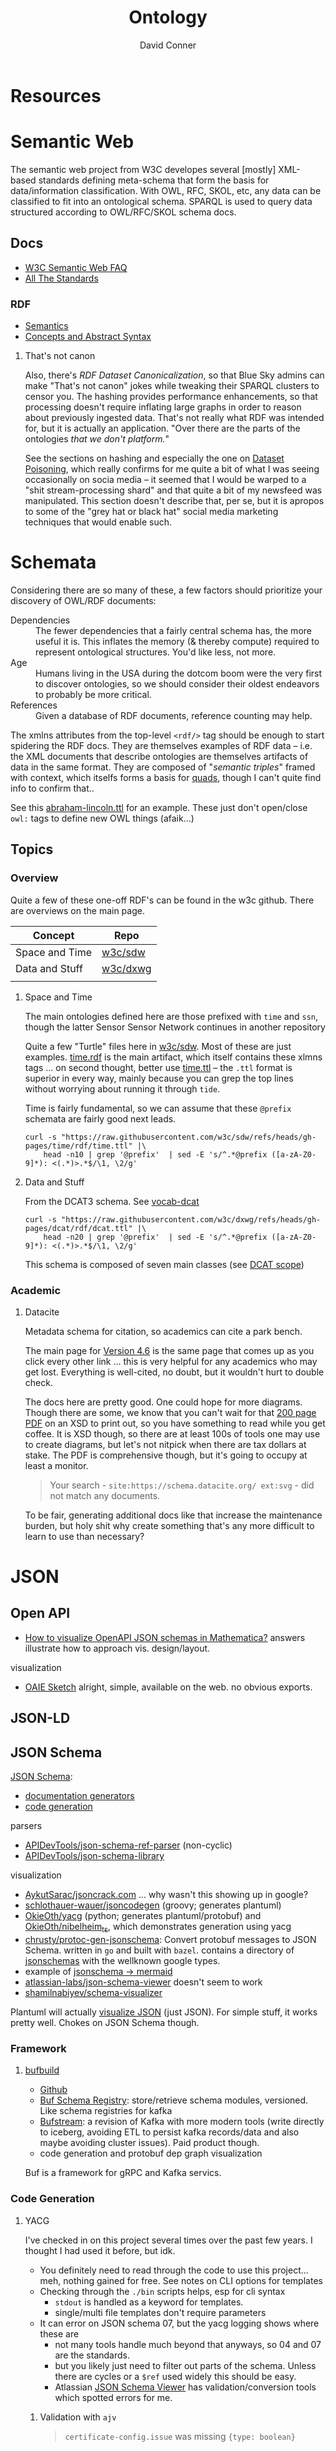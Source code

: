 :PROPERTIES:
:ID:       bb8bbe7c-6d49-4088-9161-2ae2edb4abd6
:END:
#+TITLE:     Ontology
#+AUTHOR:    David Conner
#+EMAIL:     noreply@te.xel.io
#+DESCRIPTION: notes


* Resources

* Semantic Web

The semantic web project from W3C developes several [mostly] XML-based standards
defining meta-schema that form the basis for data/information classification.
With OWL, RFC, SKOL, etc, any data can be classified to fit into an ontological
schema. SPARQL is used to query data structured according to OWL/RFC/SKOL schema
docs.

** Docs

+ [[https://www.w3.org/2001/sw/SW-FAQ][W3C Semantic Web FAQ]]
+ [[https://www.w3.org/TR/?filter-tr-name=&status%5B%5D=standard][All The Standards]]

*** RDF

+ [[https://www.w3.org/TR/rdf11-mt/][Semantics]]
+ [[https://www.w3.org/TR/rdf11-concepts/][Concepts and Abstract Syntax]]

**** That's not canon

Also, there's [[RDF Dataset Canonicalization][RDF Dataset Canonicalization]], so that Blue Sky admins can make
"That's not canon" jokes while tweaking their SPARQL clusters to censor you. The
hashing provides performance enhancements, so that processing doesn't require
inflating large graphs in order to reason about previously ingested data. That's
not really what RDF was intended for, but it is actually an application. "Over
there are the parts of the ontologies /that we don't platform./"

See the sections on hashing and especially the one on [[https://www.w3.org/TR/rdf-canon/#dataset-poisoning][Dataset Poisoning]], which
really confirms for me quite a bit of what I was seeing occasionally on socia
media -- it seemed that I would be warped to a "shit stream-processing shard"
and that quite a bit of my newsfeed was manipulated. This section doesn't
describe that, per se, but it is apropos to some of the "grey hat or black hat"
social media marketing techniques that would enable such.

* Schemata

Considering there are so many of these, a few factors should prioritize your
discovery of OWL/RDF documents:

+ Dependencies :: The fewer dependencies that a fairly central schema has, the
  more useful it is. This inflates the memory (& thereby compute) required to
  represent ontological structures. You'd like less, not more.
+ Age :: Humans living in the USA during the dotcom boom were the very first to
  discover ontologies, so we should consider their oldest endeavors to probably
  be more critical.
+ References :: Given a database of RDF documents, reference counting may help.

The xmlns attributes from the top-level =<rdf/>= tag should be enough to start
spidering the RDF docs. They are themselves examples of RDF data -- i.e. the XML
documents that describe ontologies are themselves artifacts of data in the same
format. They are composed of "[[Semantic triple][semantic triples]]" framed with context, which
itselfs forms a basis for [[https://www.w3.org/TR/2014/REC-n-quads-20140225/][quads]], though I can't quite find info to confirm
that..

See this [[https://github.com/w3c/sdw/blob/gh-pages/time/rdf/abraham-lincoln.ttl][abraham-lincoln.ttl]] for an example. These just don't open/close =owl:=
tags to define new OWL things (afaik...)



** Topics

*** Overview

Quite a few of these one-off RDF's can be found in the w3c github. There are
overviews on the main page.

|----------------+----------|
| Concept        | Repo     |
|----------------+----------|
| Space and Time | [[https://github.com/w3c/sdw][w3c/sdw]]  |
| Data and Stuff | [[https://github.com/w3c/dxwg][w3c/dxwg]] |
|                |          |
|----------------+----------|

**** Space and Time

The main ontologies defined here are those prefixed with =time= and =ssn=, though
the latter Sensor Sensor Network continues in another repository

Quite a few "Turtle" files here in [[github:w3c/sdw][w3c/sdw]]. Most of these are just examples.
[[https://github.com/w3c/sdw/blob/gh-pages/time/rdf/time.rdf][time.rdf]] is the main artifact, which itself contains these xlmns tags ... on
second thought, better use [[https://github.com/w3c/sdw/blob/gh-pages/time/rdf/time.ttl][time.ttl]] -- the =.ttl= format is superior in every way,
mainly because you can grep the top lines without worrying about running it
through =tide=.

Time is fairly fundamental, so we can assume that these =@prefix= schemata are
fairly good next leads.

#+begin_src shell :results output table
curl -s "https://raw.githubusercontent.com/w3c/sdw/refs/heads/gh-pages/time/rdf/time.ttl" |\
    head -n10 | grep '@prefix'  | sed -E 's/^.*@prefix ([a-zA-Z0-9]*): <(.*)>.*$/\1, \2/g'
#+end_src

#+RESULTS:
|      | http://www.w3.org/2006/time#                |
| dct  | http://purl.org/dc/terms/                   |
| owl  | http://www.w3.org/2002/07/owl#              |
| rdf  | http://www.w3.org/1999/02/22-rdf-syntax-ns# |
| rdfs | http://www.w3.org/2000/01/rdf-schema#       |
| skos | http://www.w3.org/2004/02/skos/core#        |
| xsd  | http://www.w3.org/2001/XMLSchema#           |

**** Data and Stuff

From the DCAT3 schema. See [[https://www.w3.org/TR/vocab-dcat/][vocab-dcat]]

#+begin_src shell :results output table
curl -s "https://raw.githubusercontent.com/w3c/dxwg/refs/heads/gh-pages/dcat/rdf/dcat.ttl" |\
    head -n20 | grep '@prefix'  | sed -E 's/^.*@prefix ([a-zA-Z0-9]*): <(.*)>.*$/\1, \2/g'
#+end_src

#+RESULTS:
| adms    | http://www.w3.org/ns/adms#                  |
| bibo    | http://purl.org/ontology/bibo/              |
| dcat    | http://www.w3.org/ns/dcat#                  |
| dcterms | http://purl.org/dc/terms/                   |
| dctype  | http://purl.org/dc/dcmitype/                |
| foaf    | http://xmlns.com/foaf/0.1/                  |
| org     | http://www.w3.org/ns/org#                   |
| owl     | http://www.w3.org/2002/07/owl#              |
| prov    | http://www.w3.org/ns/prov#                  |
| pav     | http://purl.org/pav/                        |
| rdf     | http://www.w3.org/1999/02/22-rdf-syntax-ns# |
| rdfs    | http://www.w3.org/2000/01/rdf-schema#       |
| sdo     | http://schema.org/                          |
| skos    | http://www.w3.org/2004/02/skos/core#        |
| vann    | http://purl.org/vocab/vann/                 |
| vcard   | http://www.w3.org/2006/vcard/ns#            |
| xhv     | http://www.w3.org/1999/xhtml/vocab#         |
| xsd     | http://www.w3.org/2001/XMLSchema#           |

This schema is composed of seven main classes (see [[https://w3c.github.io/dxwg/dcat/#dcat-scope][DCAT scope]])

[[file:img/dcat-rdf.svg]]

*** Academic

**** Datacite

Metadata schema for citation, so academics can cite a park bench.

The main page for [[https://schema.datacite.org/meta/kernel-4.6/index.html][Version 4.6]] is the same page that comes up as you click every
other link ... this is very helpful for any academics who may get lost.
Everything is well-cited, no doubt, but it wouldn't hurt to double check.

The docs here are pretty good. One could hope for more diagrams. Though there
are some, we know that you can't wait for that [[https://datacite-metadata-schema.readthedocs.io/_/downloads/en/4.6/pdf/][200 page PDF]] on an XSD to print
out, so you have something to read while you get coffee. It is XSD though, so
there are at least 100s of tools one may use to create diagrams, but let's not
nitpick when there are tax dollars at stake. The PDF is comprehensive though,
but it's going to occupy at least a monitor.

#+begin_quote
Your search - =site:https://schema.datacite.org/ ext:svg= - did not match any
documents.
#+end_quote

To be fair, generating additional docs like that increase the maintenance
burden, but holy shit why create something that's any more difficult to learn to
use than necessary?

* JSON
** Open API

+ [[https://mathematica.stackexchange.com/questions/310671/how-can-i-visualize-openapi-json-schemas-in-mathematica][How to visualize OpenAPI JSON schemas in Mathematica?]] answers illustrate how
  to approach vis. design/layout.

visualization

+ [[https://github.com/OAIE/oaie-sketch?tab=readme-ov-file][OAIE Sketch]] alright, simple, available on the web. no obvious exports.

** JSON-LD
** JSON Schema

[[https://json-schema.org/][JSON Schema]]:

+ [[https://json-schema.org/implementations#documentation-generators][documentation generators]]
+ [[https://json-schema.org/implementations#code-generation][code generation]]

parsers

+ [[https://github.com/APIDevTools/json-schema-ref-parser][APIDevTools/json-schema-ref-parser]] (non-cyclic)
+ [[https://github.com/sagold/json-schema-library][APIDevTools/json-schema-library]]

visualization

+ [[https://github.com/AykutSarac/jsoncrack.com][AykutSarac/jsoncrack.com]] ... why wasn't this showing up in google?
+ [[https://github.com/schlothauer-wauer/jsoncodegen][schlothauer-wauer/jsoncodegen]] (groovy; generates plantuml)
+ [[https://github.com/OkieOth/yacg][OkieOth/yacg]] (python; generates plantuml/protobuf) and [[github:OkieOth/nibelheim_ts][OkieOth/nibelheim_ts]],
  which demonstrates generation using yacg
+ [[https://github.com/chrusty/protoc-gen-jsonschema][chrusty/protoc-gen-jsonschema]]: Convert protobuf messages to JSON Schema.
  written in =go= and built with =bazel=. contains a directory of [[https://github.com/chrusty/protoc-gen-jsonschema/tree/main/jsonschemas][jsonschemas]] with
  the wellknown google types.
+ example of [[https://jsitor.com/BBMYqTkZ3][jsonschema -> mermaid]]
+ [[https://github.com/atlassian-labs/json-schema-viewer][atlassian-labs/json-schema-viewer]] doesn't seem to work
+ [[https://github.com/shamilnabiyev/schema-visualizer][shamilnabiyev/schema-visualizer]]

Plantuml will actually [[https://plantuml.com/json][visualize JSON]] (just JSON). For simple stuff, it works
pretty well. Chokes on JSON Schema though.

*** Framework

**** [[https://github.com/bufbuild][bufbuild]]

+ [[https://github.com/bufbuild][Github]]
+ [[https://buf.build/docs/bsr/][Buf Schema Registry]]: store/retrieve schema modules, versioned. Like schema
  registries for kafka
+ [[https://buf.build/docs/bufstream/#as-a-pure-kafka-replacement][Bufstream]]: a revision of Kafka with more modern tools (write directly to
  iceberg, avoiding ETL to persist kafka records/data and also maybe avoiding
  cluster issues). Paid product though.
+ code generation and protobuf dep graph visualization

Buf is a framework for gRPC and Kafka servics.
*** Code Generation

**** YACG

I've checked in on this project several times over the past few years. I thought
I had used it before, but idk.

+ You definitely need to read through the code to use this project... meh,
  nothing gained for free. See notes on CLI options for templates
+ Checking through the =./bin= scripts helps, esp for cli syntax
  - =stdout= is handled as a keyword for templates.
  - single/multi file templates don't require parameters
+ It can error on JSON schema 07, but the yacg logging shows where these are
  - not many tools handle much beyond that anyways, so 04 and 07 are the
    standards.
  - but you likely just need to filter out parts of the schema. Unless there are
    cycles or a =$ref= used widely this should be easy.
  - Atlassian [[https://json-schema.app/view/%23?url=https%3A%2F%2Fraw.githubusercontent.com%2Fsrl-labs%2Fvscode-containerlab%2Frefs%2Fheads%2Fmain%2Fschema%2Fclab.schema.json][JSON Schema Viewer]] has validation/conversion tools which spotted
    errors for me.

***** Validation with =ajv=

#+begin_quote
=certificate-config.issue= was missing ={type: boolean}=
#+end_quote

Setup =ajv=

#+begin_example shell
tt=$(mktemp -d)
cd $tt && cp $clab/schema/clab.schema.json .

node install ajv

node <<EOF
const Ajv = require('ajv');
//const ajv = new Ajv();
const ajv = new Ajv({strict: "log"});       // ahh
const clab = require('./clab.schema.json');
validate = ajv.compile(clab);
// shits bed on missing key
EOF
#+end_example

Remove keys

#+begin_src shell
schema=clab.schema.json
nsch() { echo $(basename -s $schema).$1.json; } # probably dont()
cp $schema $(nsch 0)
grep '"markdownDescription"' |  wc -l
jq 'del(..|.markdownDescription?)' $(nsch 0) > $(nsch 1)
echo $(nsch 0) $(nsch 1) | xargs -n1 wc -l
# comm -3 $(nsch 0) $(nsch 1) | wc -l # ... you know what? xargs -$#B@!$#@! sha | sort |uniq |wc
# `tide` would do it better
#+end_src

Or just set:

+ =const ajv = new Ajv({strict: "log"});=
+ =ajv.addKeyword(markdownDescription);=

***** Runthrough

check code

#+begin_example shell
t=$(mktemp -d)
yacg=$t/yacg
clab=$t/clab
git clone https://github.com/okieoth/yacg $yacg
git clone https://github.com/srl-labs/containerlab

cd $yacg
cat bin/buildDockerImage.sh Dockerfile  | less
#+end_example

Build image. a few things, not a big deal

+ some of the examples reference the wrong image tag
+ the image builds with the =ghcr.io= in the image name

#+begin_example shell
./bin/buildDockerImage.sh
#+end_example

copy in the schema. it's JSON Schema '07, note relevant sections

#+begin_example shell
cp /data/ecto/clab/srl-labs/containerlab/schemas/clab.schema.json resources/
mkdir resources/puml
#+end_example

Check the difference between =--singleFileTemplates= and =--multiFileTemplates=

+ The example =--{single,multi}FileTemplates plantuml=stdout= isn't going to work. See
  =.mako= below. The lib expects you to mess around with its configs & templates.

#+begin_example shell
img=ghcr.io/okieoth/yacg:6.10.0
puml=/yacg/yacg/generators/templates/plantUml.mako
out=/resources/clab.schema.puml # /resources/puml # for multiFileTemplates
docker run -u $(id -u ${USER}):$(id -g ${USER}) \
  -v `pwd`/resources:/resources --rm -t $img \
  --models /resources/clab.schema.json \
  --singleFileTemplates $puml=$out \
  --templateParameters title="containerlab model" destFileExt="puml"
#  --multiFileTemplates $puml=$out \
#+end_example

The =--multiFileTemplates= for JSON Schema end up with mostly the same content,
probably because of the dependencies between models.

I don't fully understand the codebase, but many property names are in =kebab-case=
which still need to be converted to =CamelCase=. This fixes many of them, but some
are recursively constructed (like for maps/lists). There's codegen for protobuf,
golang and several other languages, so idk. No time. Regexp fixes it.

#+begin_example diff
diff --git a/yacg/model/modelFuncs.py b/yacg/model/modelFuncs.py
index 371c6e6..d048d7f 100644
--- a/yacg/model/modelFuncs.py
+++ b/yacg/model/modelFuncs.py
@@ -225,9 +225,12 @@ def isComplexType(typeObj):

     return isinstance(typeObj, model.ComplexType)

+def ensureCamelCase(name):
+    return "".join([w.capitalize() for w in name.split("-")])

 def getTypeName(type):
-    return type.name if hasattr(type, 'name') else type.__class__.__name__
+    name = type.name if hasattr(type, "name") else type.__class__.__name__
+    return ensureCamelCase(name)


 def separateOpenApiPathTypes(types):
#+end_example

Starting from output from the above patch

#+begin_src shell :results output verbatim
sed -E "s/^note .*$//g" img/clab/clab.schema.puml \
    > img/clab/clab.fixed.schema.puml
#  | sed -E 's/class (.*) as ([a-zA-Z0-9-]+) /class \1 as "\2" /g'
#+end_src

#+RESULTS:


#+begin_src shell :results output verbatim
#file link
d=$(pwd)/img/clab
plantuml -v -o $d -tsvg img/clab/clab.fixed.schema.puml
plantuml -v -o $d -tsvg img/clab/clab.links.schema.puml
#echo -n $f
#+end_src

#+RESULTS:




***** JQ? wtf

To get property names for top-level =ContainerlabTopologyDefinitionFile

#+begin_src jq :in-file img/clab/clab.schema.json :cmd-line "-j"
.definitions."node-config".properties | to_entries
  | map(.value |= {type: (."$ref" // .type // "string")}) # extra // bc user is null
  | map(.value |= {type: .type | split("/")[-1] })
  | map("\(.value.type) \(.key)") | join("\n")
       #  | add | (. // empty) | flatten
       #  | flatten(23.5) # not a problem
#+end_src

#+RESULTS:
#+begin_example
string image
string image-pull-policy
string restart-policy
string kind
string license
string type
string group
string startup-config
integer startup-delay
boolean enforce-startup-config
boolean auto-remove
array exec
array binds
array ports
object env
string user
string entrypoint
string cmd
labels labels
string runtime
ipv4-addr mgmt-ipv4
ipv6-addr mgmt-ipv6
string network-mode
number cpu
string memory
string cpu-set
string sandbox
string kernel
extras-config extras
config-config config
stages-config stages
dns-config dns
certificate-config certificate
healthcheck-config healthcheck
array aliases
#+end_example


well it was nice to think trivial =jq= would be somewhere between trivial and
[[https://www.youtube.com/watch?v=MvI6Z85EgVo][non-trivial jq]]. this wasn't going to handle references in constraints (but a
regexp would...)

#+begin_src jq :in-file img/clab/clab.schema.json
.. | [(select(type=="object" and has("definitions")) | .definitions | keys),
      (select(type=="object" and has("properties")) | .properties | keys)]
| flatten | select(length > 0) | join(",")
       #  | add | (. // empty) | flatten
       #  | flatten(23.5) # not a problem
#+end_src

#+RESULTS:
#+begin_example
"certificate-authority-config,certificate-config,config-config,dns-config,extras-config,healthcheck-config,ipv4-addr,ipv6-addr,labels,link-config-short,link-endpoint,link-host-interface,link-type-dummy,link-type-host,link-type-macvlan,link-type-mgmt-net,link-type-veth,link-type-vxlan,link-type-vxlan-stitched,link-vars,link-vxlan-remote,link-vxlan-udpport,link-vxlan-vni,mtu,node-config,stage-exec,stage-exec-list,stages-config,stages-enum,wait-for-config,mgmt,name,prefix,settings,topology"
"aliases,auto-remove,binds,certificate,cmd,config,cpu,cpu-set,dns,enforce-startup-config,entrypoint,env,exec,extras,group,healthcheck,image,image-pull-policy,kernel,kind,labels,license,memory,mgmt-ipv4,mgmt-ipv6,network-mode,ports,restart-policy,runtime,sandbox,stages,startup-config,startup-delay,type,user"
"type"
"kind"
"type"
"kind"
"type"
"endpoints,mtu,vars"
"endpoints,labels,mtu,type,vars"
"endpoint,host-interface,labels,mtu,type,vars"
"endpoint,host-interface,labels,mtu,type,vars"
"endpoint,host-interface,labels,mtu,type,vars"
"endpoint,labels,mtu,remote,type,udp-port,vars,vni"
"endpoint,labels,mtu,remote,type,udp-port,vars,vni"
"endpoint,labels,mtu,type,vars"
"interface,mac,node"
"mysocket-proxy,srl-agents"
"vars"
"issue,key-size,sans,validity-duration"
"interval,retries,start-period,test,timeout"
"options,search,servers"
"cert,key,key-size,validity-duration"
"configure,create,create-links,exit,healthy"
"exec,wait-for"
"exec,wait-for"
"exec,wait-for"
"exec,wait-for"
"exec,wait-for"
"node,stage"
"on-enter,on-exit"
"command,phase,target"
"bridge,ipv4-gw,ipv4-range,ipv4-subnet,ipv6-gw,ipv6-range,ipv6-subnet,mtu,network"
"defaults,kinds,links,nodes"
"arista_ceos,aruba_aoscx,bridge,checkpoint_cloudguard,cisco_8000,cisco_c8000v,cisco_cat9kv,cisco_csr,cisco_ftdv,cisco_iol,cisco_nxos,cisco_xrd,cisco_xrv,cisco_xrv9k,cumulus_cvx,dell_ftosv,dell_sonic,ext-container,fdio_vpp,freebsd,generic_vm,host,huawei_vrp,ipinfusion_ocnos,juniper_crpd,juniper_vjunosevolved,juniper_vjunosrouter,juniper_vjunosswitch,juniper_vmx,juniper_vsrx,keysight_ixia-c-one,linux,nokia_srlinux,nokia_sros,openbsd,ovs-bridge,rare,sonic-vm,sonic-vs"
"certificate-authority"
#+end_example


*** Editors

+ [[https://hackolade.com/][Hackolade]]
+ [[https://hackolade.com/help/JSONSchema2.html][JSONSchema2]]
+ [[https://hackolade.com/schemas/bpostAddressFormattingWebservice_-_External_documentation.html][example documentation]]

**** [[https://github.com/AykutSarac/jsoncrack.com][AykutSarac/jsoncrack.com]]

Free for small schema. Pay for big schema...

+ or run with =docker compose up --build= +for free+ for the low, low price of
  searching "Time to upgrade" in the repo.
+ "time to upgrade" -> NotSupported.tsx -> NotSupported -> [[https://github.com/AykutSarac/jsoncrack.com/blob/main/src/features/editor/views/GraphView/stores/useGraph.ts#L25][useGraph]] ->
  Graph.aboveSupportedLimit -> [[https://github.com/AykutSarac/jsoncrack.com/blob/main/src/constants/graph.ts#L6][SUPPORTED_LIMIT]] ->
  process.env.NEXT_PUBLIC_NODE_LIMIT

So modify the docker compose file to inject that value into the environment.

+ Very useful (e.g. codegen from the interface), but I need something to
  visualize an example object.

*** Schemas
**** Source Meta

The [[https://schemas.sourcemeta.com/][Source Meta schema repository]] is, no doubt, funded by a shitton of taxpayer money ...
they forgot to ensure that you'd be able to visualize the schemas, to make it
much easier to connect them together.

+ [[https://schemas.sourcemeta.com/nasa/gcn/v4.2.0/notices/swift/bat/guano.schema.json][Swift/BAT-GUANO Alert]]: The guano schema is to report candidate gamma-ray
  transient from the =BAT-GUANO= targeted search. It's not a euphemism at all.
  It's a real thing, see?
+ [[https://schemas.sourcemeta.com/dats/v1.0.0][DATS]]: a data model to describe datasets. This one describes [[https://schemas.sourcemeta.com/dats/v1.0.0/consent_info_schema.json][consent]], which is
  what you give to researchers if their research is ethical.
+ [[https://schemas.sourcemeta.com/nasa/gcn/v4.2.0/circulars.schema.json][Circulars]]: here's another one from NASA that's a real great spend on the
  behalf of the US Taxpayers. Circulars is basically RSS, but with a punny name.
  That'll be $100,000 please.

Now VS Code may be able to rectify the erroneous JSON Schema version metadata,
but ... you can't do that. Why would you want to? Keep in mind that Github
Actions are basically Microsoft's way to backdoor it's Registry onto Github.

Calm down. That's a joke -- but it is ={"pretty": {"fucking" {"funny": 'null'}}}=
though

*** Hmmm

**** =$id= and =$ref=

The =$id= property and =$ref= meta-property-thingy both seem to be a hard constraint
on inter-dependent schemata.

+ These can't easily change and client libraries that process the JSON Schema
  must simultaneously handle (& functionally translate) multiple versions of the
  schema. So, if there's a schema with =$ref(...)= to external schemata specified
  according to another version of JSON Schema, then your client needs to know
  what to do with that.
+ Your VS Code extensions will only survive as long as their schemas can update
  when either =$id= or =$ref(...)= change. If the content of those URLs changes,
  then the functionality of your application will change (after its cache
  clears).
+ It is safer to stovepipe the JSON Schemata that you create, reducing external
  dependencies, potentially outside your control.

Questions

+ Is there a mechanism for hashing the =$id= and =$ref= of a schema? It's nice to
  just infer =$ref= as =$id=, but this doesn't easily permit versioning. No pressure.
+ Otherwise, you would need either: (1) query parameter parsing and now you
  can't simply serve static files. (2) URI conventions, like the =/doi/= in
  =doi.org/doi/10.123/muhdoi456=

So, hashing would help enforce guarantees about consistency of versions... idc
really, but it really seems like "they" only wanted people with aphantasia to
work on JSON Schema, so i have no idea wut 2 do with all this. I'm here for the
"schemas"

*** Root Schemata

The Draft-07 is by far the most commonly used.

**** In Yaml

After saving, diff to check interpretation with

#+begin_src sh
diff <(cat $ORG_DIRECTORY/roam/topics/data/draft-07.schema.yaml | yq -y) \
    <(cat $ORG_DIRECTORY/roam/topics/data/draft-07.schema.yaml | sed -e "s/\"/'/g" | yq -y)
#+end_src

***** draft-07

Started with the wrong version (pulled URL from the =ansible-rulebook= schema),
but later versions of schema need to establish compatibility. Most of the
ansible schemata seem to be referring to the =draft-07= JSON Schema spec.

#+begin_example yaml
$schema: http://json-schema.org/draft-07/schema#
$id: http://json-schema.org/draft-07/schema#
title: Core schema meta-schema
# description: "none"
default: true
type: ["object", "boolean"]

definitions:
  simpleTypes: {enum: [array, boolean, integer, 'null', number, object, string]}
  schemaArray: {type: array, items: {$ref: '#'},      minItems: 1}
  stringArray: {type: array, items: {type: string}, uniqueItems: true, default: []}
  nonNegativeInteger: {type: integer, minimum: 0}
  nonNegativeIntegerDefault0: {allOf: [{$ref: '#/definitions/nonNegativeInteger'}, {default: 0}]}

properties:
  $id:      {type: string, format: uri-reference}
  $schema:  {type: string, format: uri}
  $ref:     {type: string, format: uri-reference}
  $comment: {type: string}

  title:       {type: string}
  description: {type: string}
  examples:    {type: array, items: true}

  default:   true
  const:     true
  readOnly:  {type: boolean, default: false}
  writeOnly: {type: boolean, default: false}

  contains: {$ref: '#'}
  required: {$ref: '#/definitions/stringArray'}
  format:   {type: string}
  pattern:  {type: string, format: regex}
  enum:     {type: array, items: true, minItems: 1,  uniqueItems: true}

  # content properties
  contentMediaType: {type: string}
  contentEncoding: {type: string}

  # integer property validation
  minimum: {type: number}
  maximum: {type: number}
  exclusiveMinimum: {type: number}
  exclusiveMaximum: {type: number}
  multipleOf: {type: number, exclusiveMinimum: 0}

  minLength: {$ref: '#/definitions/nonNegativeIntegerDefault0'}
  maxLength: {$ref: '#/definitions/nonNegativeInteger'}

  items:   {default: true, anyOf: [{$ref: '#'}, {$ref: '#/definitions/schemaArray'}]}
  additionalItems: {$ref: '#'}
  uniqueItems:  {type: boolean, default: false}

  minItems: {$ref: '#/definitions/nonNegativeIntegerDefault0'}
  maxItems: {$ref: '#/definitions/nonNegativeInteger'}

  definitions:  {type: object, default: {}, additionalProperties: {$ref: '#'}}
  dependencies: {type: object, anyOf: [{$ref: '#'}, {$ref: '#/definitions/stringArray'}]}

  properties: {type: object, default: {}, additionalProperties: {$ref: '#'}}
  propertyNames: {$ref: '#'}
  additionalProperties: {$ref: '#'}
  patternProperties: {type: object, default: {}, additionalProperties: {$ref: '#'}, propertyNames: {format: regex}}
  minProperties:    {$ref: '#/definitions/nonNegativeIntegerDefault0'}
  maxProperties:    {$ref: '#/definitions/nonNegativeInteger'}

  type:
    anyOf:
      - $ref: '#/definitions/simpleTypes'
      - {type: array, items: {$ref: '#/definitions/simpleTypes',  minItems: 1, uniqueItems: true}}

# boolean
  if:     {$ref: '#'}
  then:   {$ref: '#'}
  else:   {$ref: '#'}
  allOf:  {$ref: '#/definitions/schemaArray'}
  anyOf:  {$ref: '#/definitions/schemaArray'}
  oneOf:  {$ref: '#/definitions/schemaArray'}
  not:    {$ref: '#'}
#+end_example

***** 2019-09

#+begin_example yaml
$schema: https://json-schema.org/draft/2019-09/schema
$id: https://json-schema.org/draft/2019-09/schema
$recursiveAnchor: true
title: Core and Validation specifications meta-schema
type: [object, boolean]

$vocabulary:
  https://json-schema.org/draft/2019-09/vocab/core: true
  https://json-schema.org/draft/2019-09/vocab/applicator: true
  https://json-schema.org/draft/2019-09/vocab/validation: true
  https://json-schema.org/draft/2019-09/vocab/meta-data: true
  https://json-schema.org/draft/2019-09/vocab/format: false
  https://json-schema.org/draft/2019-09/vocab/content: true

# in
allOf:
  - {$ref: meta/core}
  - {$ref: meta/applicator}
  - {$ref: meta/validation}
  - {$ref: meta/meta-data}
  - {$ref: meta/format}
  - {$ref: meta/content}

properties:
  definitions:
    type: object
    default: {}
    additionalProperties: {$recursiveRef: '#'}
    $comment: While no longer an official keyword as it is replaced by $defs, this
      keyword is retained in the meta-schema to prevent incompatible extensions as
      it remains in common use.
  dependencies:
    type: object
    additionalProperties:
      anyOf: [$recursiveRef: '#', $ref: meta/validation#/$defs/stringArray]
    $comment: '"dependencies" is no longer a keyword, but schema authors should avoid
      redefining it to facilitate a smooth transition to "dependentSchemas" and "dependentRequired"'
#+end_example


***** 2020-12

+ The top meta-schama will point to vocabs like =./meta/core=, not =./vocab/core=
+ The 2020-12 updates add =vocab/unevaluated= and change =vocab/format= to
  =vocab/format-annotation=

+ Order matters in =$vocabulary= and in the general evaluation of these files,
  AFAIK. It seems to evaluate the definition for =$ref= from =vocab/core= before
  getting to the =allOf= property, which implies that these =$vocabulary= schemata
  each evaluate to a type ... but one that's not quite handled identically.

+ however, for clarity, i've moved the =$defs= section above =properties=. this
  =$defs= property is actually defined in =properties= inside the same =meta/core=
  schema vocabulary file

+ The =$ref: '#'= needs to resolve locally AFAIK and =$dynamicRef: '#meta'= needs to
  resolve to a named umm schema namespace.

+ After grokking the difference between =properties= and =additionalProperties= ...
  the [[https://json-schema.org/understanding-json-schema/reference/object#extending][Extending Closed Schemas]] section shows how it affects validation when
  constraints like =allOf= are specified.

+ Pattern properties reserve slices of the effective property keyspace to
  strings which match the regex. I believe this happens after properties and
  before additionalProperties. The =properties= map the keyspace domain to schema
  types.

  #+begin_quote
The ideas from [[https://en.wikipedia.org/wiki/Free_monoid][free monoids and the Kleene Star]] are relevant. Ranges of key
space can be reserved to resolve with certainty in dependent/referencing schema
if the pattern properties are specified with regexps which do not overlap. It's
likely possible to have regexps which overlap, but from within the validation of
data consisting of nested types, it's preferable (from a mathematic perspective,
at least) to specify clear bounds on the regexp. Bounding from the left or from the
right looks like =/^prefix_.*/= or =/_.*suffix$/=. Bounding on both sides makes it
simple to ensure no overlapping patterns, but placing a constraint in the middle
(e.g. =/.*_midfix_.*/=) has subtle implications, including the need for multiply
sorted data (or the loss of benefits from partial/total orderings).

These problems are moreso mathematic in nature, but ultimately a program is a
value in binary stringspace that gets unwrapped and which MUST be evaluated from
the left (i.e. the physical machine executing a program can't know whether the
input for the bootloader ever terminates, so some properties needs to be
reserved to formats specified by a prefix, so that the machine can modulate it's
downstream processing of the binary/asm program instructions without needing to
first complete the intake of data.)

Kinda irrelevant here, but not entirely, if you really wanted to parse data or
meaning out of a key.
  #+end_quote

here's the root file

#+begin_example yaml
$schema: https://json-schema.org/draft/2020-12/schema
$id: https://json-schema.org/draft/2020-12/schema
$dynamicAnchor: meta
title: Core and Validation specifications meta-schema
$comment: This meta-schema also defines keywords that have appeared in previous drafts in order to prevent incompatible extensions as they remain in common use.
type: [object, boolean]

$vocabulary:
  https://json-schema.org/draft/2020-12/vocab/core: true
  https://json-schema.org/draft/2020-12/vocab/applicator: true
  https://json-schema.org/draft/2020-12/vocab/unevaluated: true
  https://json-schema.org/draft/2020-12/vocab/validation: true
  https://json-schema.org/draft/2020-12/vocab/meta-data: true
  https://json-schema.org/draft/2020-12/vocab/format-annotation: true
  https://json-schema.org/draft/2020-12/vocab/content: true

allOf:
  - {$ref: meta/core}
  - {$ref: meta/applicator}
  - {$ref: meta/unevaluated}
  - {$ref: meta/validation}
  - {$ref: meta/meta-data}
  - {$ref: meta/format-annotation}
  - {$ref: meta/content}]

properties:
  definitions:
    $comment: '"definitions" has been replaced by "$defs".'
    type: object
    deprecated: true
    default: {}
    additionalProperties: {$dynamicRef: '#meta'}
  dependencies:
    $comment: '"dependencies" has been split and replaced by "dependentSchemas" and
      "dependentRequired" in order to serve their differing semantics.'
    type: object
    deprecated: true
    default: {}
    additionalProperties:
      anyOf:
        - $dynamicRef: '#meta'
        - $ref: meta/validation#/$defs/stringArray
  $recursiveAnchor:
    $comment: '"$recursiveAnchor" has been replaced by "$dynamicAnchor".'
    deprecated: true
    $ref: meta/core#/$defs/anchorString
  $recursiveRef:
    $comment: '"$recursiveRef" has been replaced by "$dynamicRef".'
    deprecated: true
    $ref: meta/core#/$defs/uriReferenceString

#+end_example

****** [[https://json-schema.org/draft/2020-12/meta/core][meta/core]]

#+begin_example yaml
$schema: https://json-schema.org/draft/2020-12/schema
$id: https://json-schema.org/draft/2020-12/meta/core
$dynamicAnchor: meta
title: Core vocabulary meta-schema
type: [object, boolean]

$defs:
  anchorString:       {type: string, pattern: ^[A-Za-z_][-A-Za-z0-9._]*$}
  uriString:          {type: string, format: uri}
  uriReferenceString: {type: string, format: uri-reference}

properties:
  $id: {$ref: '#/$defs/uriReferenceString', pattern: ^[^#]*#?$, $comment: Non-empty fragments not allowed.}

  $schema:        {$ref: '#/$defs/uriString'}
  $ref:           {$ref: '#/$defs/uriReferenceString'}
  $anchor:        {$ref: '#/$defs/anchorString'}
  $dynamicRef:    {$ref: '#/$defs/uriReferenceString'}
  $dynamicAnchor: {$ref: '#/$defs/anchorString'}

  $comment:    {type: string}
  $vocabulary: {type: object, propertyNames: {$ref: '#/$defs/uriString'}, additionalProperties: {type: boolean}}
  $defs:       {type: object, additionalProperties: {$dynamicRef: '#meta'}}
#+end_example

****** [[https://json-schema.org/draft/2020-12/meta/applicator][meta/applicator]]

mainly for type composition

#+begin_example yaml
$schema: https://json-schema.org/draft/2020-12/schema
$id: https://json-schema.org/draft/2020-12/meta/applicator
$dynamicAnchor: meta
title: Applicator vocabulary meta-schema
type: [object, boolean]

$defs:
  schemaArray: {type: array, minItems: 1, items: {$dynamicRef: '#meta'}}

properties:
  prefixItems: {$ref: '#/$defs/schemaArray'}

  items:    {$dynamicRef: '#meta'}
  contains: {$dynamicRef: '#meta'}

  propertyNames:        {$dynamicRef: '#meta'}
  additionalProperties: {$dynamicRef: '#meta'}

  properties:        {type: object, default: {}, additionalProperties: {$dynamicRef: '#meta' }}
  patternProperties: {type: object, default: {}, additionalProperties: {$dynamicRef: '#meta'}, propertyNames: {format: regex}}
  dependentSchemas:  {type: object, default: {}, additionalProperties: {$dynamicRef: '#meta' }}

  if:    {$dynamicRef: '#meta'}
  then:  {$dynamicRef: '#meta'}
  else:  {$dynamicRef: '#meta'}
  not:   {$dynamicRef: '#meta'}

  allOf: {$ref: '#/$defs/schemaArray'}
  anyOf: {$ref: '#/$defs/schemaArray'}
  oneOf: {$ref: '#/$defs/schemaArray'}
#+end_example

****** [[https://json-schema.org/draft/2020-12/meta/unevaluated][meta/unevaluated]]

#+begin_example yaml
$schema: https://json-schema.org/draft/2020-12/schema
$id: https://json-schema.org/draft/2020-12/meta/unevaluated
$dynamicAnchor: meta
title: Unevaluated applicator vocabulary meta-schema
type: [object, boolean]

properties:
  unevaluatedItems:      {$dynamicRef: '#meta'}
  unevaluatedProperties: {$dynamicRef: '#meta'}
#+end_example


****** [[https://json-schema.org/draft/2020-12/meta/validation][meta/validation]]

#+begin_example yaml
$schema: https://json-schema.org/draft/2020-12/schema
$id: https://json-schema.org/draft/2020-12/meta/validation
$dynamicAnchor: meta
title: Validation vocabulary meta-schema
type: [object, boolean]

$defs:
  nonNegativeInteger: {type: integer, minimum: 0}
  nonNegativeIntegerDefault0: {default: 0, $ref: '#/$defs/nonNegativeInteger'}
  simpleTypes: {enum: [array, boolean, integer, 'null', number, object, string]}
  stringArray: {type: array, default: [], items: {type: string}, uniqueItems: true}

properties:
  type:
    anyOf:
      - $ref: '#/$defs/simpleTypes'
      - {type: array, items: {$ref: '#/$defs/simpleTypes'}, minItems: 1, uniqueItems: true}

  const: true
  enum: {type: array, items: true}

  multipleOf: {type: number, exclusiveMinimum: 0}
  maximum: {type: number}
  minimum: {type: number}
  exclusiveMaximum: {type: number}
  exclusiveMinimum: {type: number}

  maxLength: {$ref: '#/$defs/nonNegativeInteger'}
  minLength: {$ref: '#/$defs/nonNegativeIntegerDefault0'}

  pattern: {type: string, format: regex}
  uniqueItems: {type: boolean, default: false}

  maxItems: {$ref: '#/$defs/nonNegativeInteger'}
  minItems: {$ref: '#/$defs/nonNegativeIntegerDefault0'}

  maxContains: {$ref: '#/$defs/nonNegativeInteger'}
  minContains: {$ref: '#/$defs/nonNegativeInteger', default: 1}

  maxProperties: {$ref: '#/$defs/nonNegativeInteger'}
  minProperties: {$ref: '#/$defs/nonNegativeIntegerDefault0'}

  required:          {$ref: '#/$defs/stringArray'}
  dependentRequired: {type: object, additionalProperties: {$ref: '#/$defs/stringArray'}}
#+end_example


****** [[https://json-schema.org/draft/2020-12/meta/meta-data][meta/meta-data]]

#+begin_example yaml
$schema: https://json-schema.org/draft/2020-12/schema
$id: https://json-schema.org/draft/2020-12/meta/meta-data
$dynamicAnchor: meta
title: Meta-data vocabulary meta-schema
type: [object, boolean]

properties:
  default: true
  title:       {type: string}
  description: {type: string}
  deprecated:  {type: boolean, default: false}
  readOnly:    {type: boolean, default: false}
  writeOnly:   {type: boolean, default: false}
  examples:    {type: array, items: true}
#+end_example

****** [[https://json-schema.org/draft/2020-12/meta/format-annotation][meta/format-annotation]]

#+begin_example yaml
$schema: https://json-schema.org/draft/2020-12/schema
$id: https://json-schema.org/draft/2020-12/meta/format-annotation
$dynamicAnchor: meta
title: Format vocabulary meta-schema for annotation results
type: [object, boolean]

properties:
  format: {type: string}
#+end_example

****** [[https://json-schema.org/draft/2020-12/meta/content][meta/content]]

#+begin_example yaml
$schema: https://json-schema.org/draft/2020-12/schema
$id: https://json-schema.org/draft/2020-12/meta/content
$dynamicAnchor: meta
title: Content vocabulary meta-schema
type: [object, boolean]

properties:
  contentEncoding:  {type: string}
  contentMediaType: {type: string}
  contentSchema:    {$dynamicRef: '#meta'}
#+end_example
